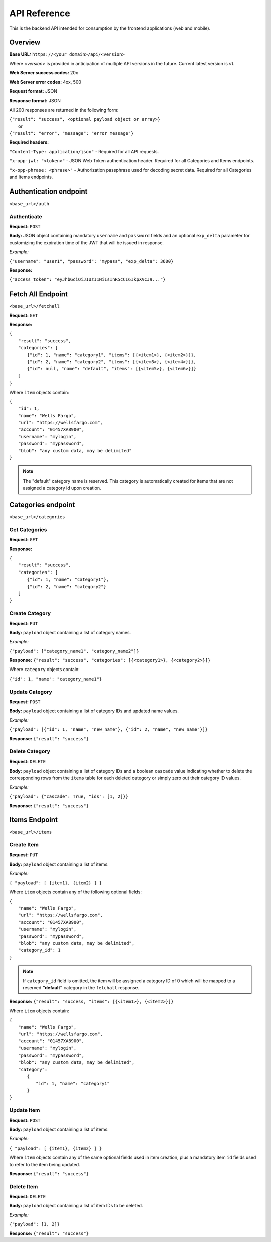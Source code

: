 ..
      Copyright 2017 OpenPassPhrase
      All Rights Reserved.

      Licensed under the Apache License, Version 2.0 (the "License"); you may
      not use this file except in compliance with the License. You may obtain
      a copy of the License at

          http://www.apache.org/licenses/LICENSE-2.0

      Unless required by applicable law or agreed to in writing, software
      distributed under the License is distributed on an "AS IS" BASIS, WITHOUT
      WARRANTIES OR CONDITIONS OF ANY KIND, either express or implied. See the
      License for the specific language governing permissions and limitations
      under the License.

API Reference
=============

This is the backend API intended for consumption by the frontend applications
(web and mobile).

Overview
--------

**Base URL:** ``https://<your domain>/api/<version>``

Where *<version>* is provided in anticipation of multiple API versions in the
future. Current latest version is *v1*.

**Web Server success codes:** 20x

**Web Server error codes:** 4xx, 500

**Request format:** JSON

**Response format:** JSON

All 200 responses are returned in the following form:

| ``{"result": "success", <optional payload object or array>}``
|   or
| ``{"result": "error", "message": "error message"}``

**Required headers:**

``"Content-Type: application/json"`` - Required for all API requests.

``"x-opp-jwt: "<token>"`` - JSON Web Token authentication header. Required for
all Categories and Items endpoints.

``"x-opp-phrase: <phrase>"`` - Authorization passphrase used for decoding
secret data. Required for all Categories and Items endpoints.

Authentication endpoint
-----------------------
``<base_url>/auth``

Authenticate
~~~~~~~~~~~~

**Request:** ``POST``

**Body:** JSON object containing mandatory ``username`` and ``password``
fields and an optional ``exp_delta`` parameter for customizing the expiration
time of the JWT that will be issued in response.

*Example:*

``{"username": "user1", "password": "mypass", "exp_delta": 3600}``

**Response:**

``{"access_token": "eyJhbGciOiJIUzI1NiIsInR5cCI6IkpXVCJ9..."}``

Fetch All Endpoint
------------------
``<base_url>/fetchall``

**Request:** ``GET``

**Response:**

| ``{``
|   ``"result": "success",``
|   ``"categories": [``
|     ``{"id": 1, "name": "category1", "items": [{<item1>}, {<item2>}]},``
|     ``{"id": 2, "name": "category2", "items": [{<item3>}, {<item4>}]},``
|     ``{"id": null, "name": "default", "items": [{<item5>}, {<item6>}]}``
|   ``]``
| ``}``

Where ``item`` objects contain:

| ``{``
|   ``"id": 1,``
|   ``"name": "Wells Fargo",``
|   ``"url": "https://wellsfargo.com",``
|   ``"account": "01457XA8900",``
|   ``"username": "mylogin",``
|   ``"password": "mypassword",``
|   ``"blob": "any custom data, may be delimited"``
| ``}``

.. note:: The "default" category name is reserved. This category is
    automatically created for items that are not assigned a category
    id upon creation.

Categories endpoint
-------------------
``<base_url>/categories``

Get Categories
~~~~~~~~~~~~~~

**Request:** ``GET``

**Response:**

| ``{``
|   ``"result": "success",``
|   ``"categories": [``
|     ``{"id": 1, "name": "category1"},``
|     ``{"id": 2, "name": "category2"}``
|   ``]``
| ``}``

Create Category
~~~~~~~~~~~~~~~

**Request:** ``PUT``

**Body:** ``payload`` object containing a list of category names.

*Example:*

``{"payload": ["category_name1", "category_name2"]}``

**Response:** ``{"result": "success", "categories": [{<category1>}, {<category2>}]}``

Where ``category`` objects contain:

| ``{"id": 1, "name": "category_name1"}``

Update Category
~~~~~~~~~~~~~~~

**Request:** ``POST``

**Body:** ``payload`` object containing a list of category IDs and
updated name values.

*Example:*

``{"payload": [{"id": 1, "name", "new_name"},
{"id": 2, "name", "new_name"}]}``

**Response:** ``{"result": "success"}``

Delete Category
~~~~~~~~~~~~~~~

**Request:** ``DELETE``

**Body:** ``payload`` object containing a list of category IDs and a boolean
``cascade`` value indicating whether to delete the corresponding rows from the
``items`` table for each deleted category or simply zero out their category
ID values.

*Example:*

``{"payload": {"cascade": True, "ids": [1, 2]}}``

**Response:** ``{"result": "success"}``

Items Endpoint
--------------
``<base_url>/items``

Create Item
~~~~~~~~~~~~

**Request:** ``PUT``

**Body:** ``payload`` object containing a list of items.

*Example:*

``{ "payload": [ {item1}, {item2} ] }``

Where ``item`` objects contain any of the following optional fields:

| ``{``
|   ``"name": "Wells Fargo",``
|   ``"url": "https://wellsfargo.com",``
|   ``"account": "01457XA8900",``
|   ``"username": "mylogin",``
|   ``"password": "mypassword",``
|   ``"blob": "any custom data, may be delimited",``
|   ``"category_id": 1``
| ``}``

.. Note:: If ``category_id`` field is omitted, the item will be assigned
   a category ID of 0 which will be mapped to a reserved **"default"**
   category in the ``fetchall`` response.

**Response:** ``{"result": "success, "items": [{<item1>}, {<item2>}]}``

Where ``item`` objects contain:

| ``{``
|   ``"name": "Wells Fargo",``
|   ``"url": "https://wellsfargo.com",``
|   ``"account": "01457XA8900",``
|   ``"username": "mylogin",``
|   ``"password": "mypassword",``
|   ``"blob": "any custom data, may be delimited",``
|   ``"category":``
|     ``{``
|       ``"id": 1, "name": "category1"``
|     ``}``
| ``}``


Update Item
~~~~~~~~~~~~

**Request:** ``POST``

**Body:** ``payload`` object containing a list of items.

*Example:*

``{ "payload": [ {item1}, {item2} ] }``

Where ``item`` objects contain any of the same optional fields used in
item creation, plus a mandatory item ``id`` fields used to refer to the
item being updated.

**Response:** ``{"result": "success"}``

Delete Item
~~~~~~~~~~~~~~

**Request:** ``DELETE``

**Body:** ``payload`` object containing a list of item IDs to be deleted.

*Example:*

``{"payload": [1, 2]}``

**Response:** ``{"result": "success"}``
